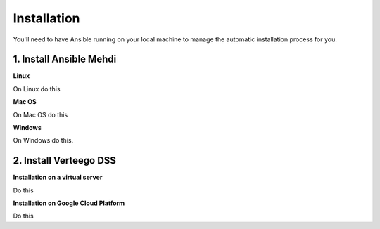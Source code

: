 ############
Installation
############

You'll need to have Ansible running on your local machine to manage the automatic installation process for you.


1. Install Ansible Mehdi
""""""""""""""""""

**Linux**

On Linux do this

**Mac OS**

On Mac OS do this

**Windows**

On Windows do this.


2. Install Verteego DSS
"""""""""""""""""""""""

**Installation on a virtual server**

Do this

**Installation on Google Cloud Platform**

Do this

